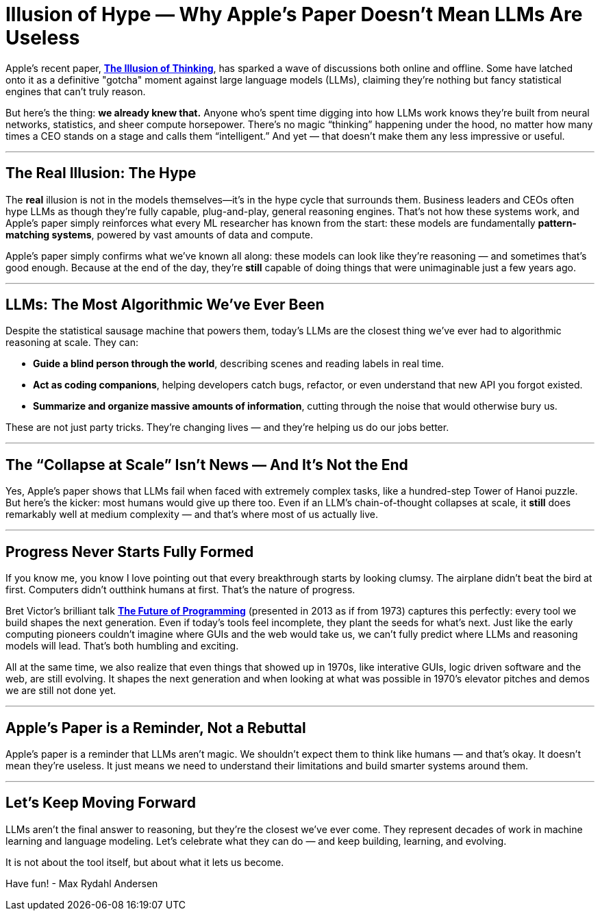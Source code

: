 = Illusion of Hype — Why Apple’s Paper Doesn’t Mean LLMs Are Useless
:page-layout: post
ifdef::env-github,env-browser,env-vscode[:imagesdir: ../] 

Apple's recent paper, https://ml-site.cdn-apple.com/papers/the-illusion-of-thinking.pdf[*The Illusion of Thinking*], has sparked a wave of discussions both online and offline. Some have latched onto it as a definitive "gotcha" moment against large language models (LLMs), claiming they're nothing but fancy statistical engines that can't truly reason. 

But here’s the thing: **we already knew that.** Anyone who’s spent time digging into how LLMs work knows they’re built from neural networks, statistics, and sheer compute horsepower. There’s no magic “thinking” happening under the hood, no matter how many times a CEO stands on a stage and calls them “intelligent.” And yet — that doesn’t make them any less impressive or useful.

---

## The Real Illusion: The Hype

The *real* illusion is not in the models themselves—it’s in the hype cycle that surrounds them. Business leaders and CEOs often hype LLMs as though they’re fully capable, plug-and-play, general reasoning engines. That’s not how these systems work, and Apple’s paper simply reinforces what every ML researcher has known from the start: these models are fundamentally **pattern-matching systems**, powered by vast amounts of data and compute.

Apple’s paper simply confirms what we’ve known all along: these models can look like they’re reasoning — and sometimes that’s good enough. Because at the end of the day, they’re **still** capable of doing things that were unimaginable just a few years ago.

---

## LLMs: The Most Algorithmic We’ve Ever Been

Despite the statistical sausage machine that powers them, today’s LLMs are the closest thing we’ve ever had to algorithmic reasoning at scale. They can:

- **Guide a blind person through the world**, describing scenes and reading labels in real time.
- **Act as coding companions**, helping developers catch bugs, refactor, or even understand that new API you forgot existed.
- **Summarize and organize massive amounts of information**, cutting through the noise that would otherwise bury us.

These are not just party tricks. They’re changing lives — and they’re helping us do our jobs better.

---

## The “Collapse at Scale” Isn’t News — And It’s Not the End

Yes, Apple’s paper shows that LLMs fail when faced with extremely complex tasks, like a hundred-step Tower of Hanoi puzzle. But here’s the kicker: most humans would give up there too. Even if an LLM’s chain-of-thought collapses at scale, it **still** does remarkably well at medium complexity — and that’s where most of us actually live.

---

## Progress Never Starts Fully Formed

If you know me, you know I love pointing out that every breakthrough starts by looking clumsy. The airplane didn’t beat the bird at first. Computers didn’t outthink humans at first. That’s the nature of progress.

Bret Victor's brilliant talk https://www.youtube.com/watch?v=gbHZNRda08o[*The Future of Programming*] (presented in 2013 as if from 1973) captures this perfectly: every tool we build shapes the next generation. Even if today's tools feel incomplete, they plant the seeds for what's next. Just like the early computing pioneers couldn't imagine where GUIs and the web would take us, we can't fully predict where LLMs and reasoning models will lead. That's both humbling and exciting.

All at the same time, we also realize that even things that showed up in 1970s, like interative GUIs, logic driven software and the web, are still evolving. It shapes the next generation and when looking at what was possible in 1970's elevator pitches and demos we are still not done yet.

---

## Apple’s Paper is a Reminder, Not a Rebuttal

Apple’s paper is a reminder that LLMs aren’t magic. We shouldn’t expect them to think like humans — and that’s okay. It doesn’t mean they’re useless. It just means we need to understand their limitations and build smarter systems around them.

---

## Let’s Keep Moving Forward

LLMs aren’t the final answer to reasoning, but they’re the closest we’ve ever come. They represent decades of work in machine learning and language modeling. Let’s celebrate what they can do — and keep building, learning, and evolving.

It is not about the tool itself, but about what it lets us become.

Have fun!
- Max Rydahl Andersen